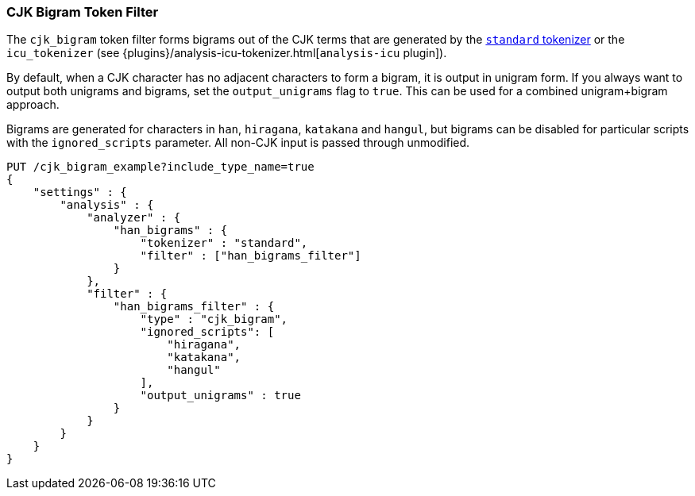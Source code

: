 [[analysis-cjk-bigram-tokenfilter]]
=== CJK Bigram Token Filter

The `cjk_bigram` token filter forms bigrams out of the CJK
terms that are generated by the <<analysis-standard-tokenizer,`standard` tokenizer>>
or the `icu_tokenizer` (see {plugins}/analysis-icu-tokenizer.html[`analysis-icu` plugin]).

By default, when a CJK character has no adjacent characters to form a bigram,
it is output in unigram form. If you always want to output both unigrams and
bigrams, set the `output_unigrams` flag to `true`. This can be used for a
combined unigram+bigram approach.

Bigrams are generated for characters in `han`, `hiragana`, `katakana` and
`hangul`, but bigrams can be disabled for particular scripts with the
`ignored_scripts` parameter.  All non-CJK input is passed through unmodified.

[source,js]
--------------------------------------------------
PUT /cjk_bigram_example?include_type_name=true
{
    "settings" : {
        "analysis" : {
            "analyzer" : {
                "han_bigrams" : {
                    "tokenizer" : "standard",
                    "filter" : ["han_bigrams_filter"]
                }
            },
            "filter" : {
                "han_bigrams_filter" : {
                    "type" : "cjk_bigram",
                    "ignored_scripts": [
                        "hiragana",
                        "katakana",
                        "hangul"
                    ],
                    "output_unigrams" : true
                }
            }
        }
    }
}
--------------------------------------------------
// CONSOLE
